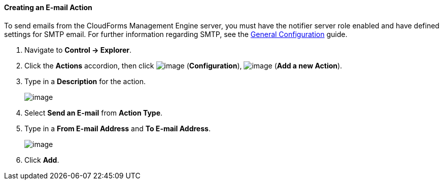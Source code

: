 ==== Creating an E-mail Action

To send emails from the CloudForms Management Engine server, you must
have the notifier server role enabled and have defined settings for SMTP
email. For further information regarding SMTP, see the link:https://access.redhat.com/documentation/en/red-hat-cloudforms/4.0/general-configuration/general-configuration[General Configuration]
guide.

. Navigate to *Control → Explorer*.

. Click the *Actions* accordion, then click image:../images/1847.png[image]
(*Configuration*), image:../images/1848.png[image] (*Add a new Action*).

. Type in a *Description* for the action.
+
image:../images/1922.png[image]

. Select *Send an E-mail* from *Action Type*.

. Type in a *From E-mail Address* and *To E-mail Address*.
+
image:../images/1921.png[image]

. Click *Add*.
